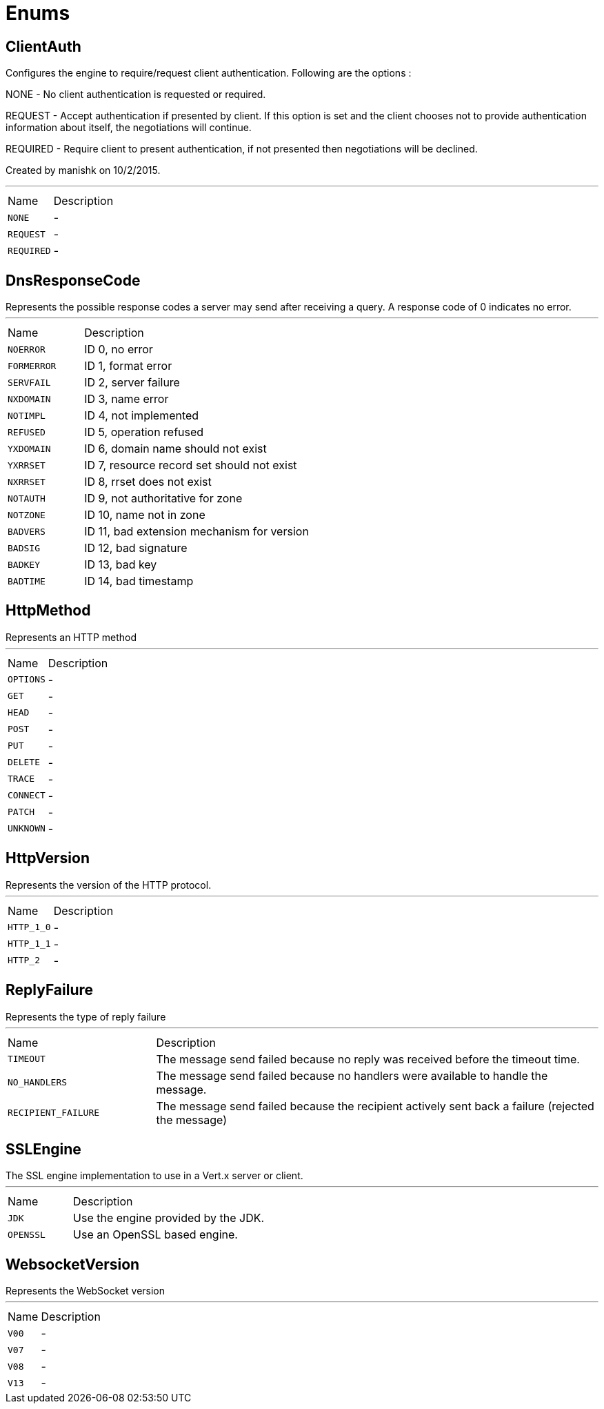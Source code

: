 = Enums

[[ClientAuth]]
== ClientAuth

++++
 Configures the engine to require/request client authentication. Following are the options :
 <p>
 NONE - No client authentication is requested or required.
 <p>
 REQUEST - Accept authentication if presented by client. If this option is set and the client chooses
      not to provide authentication information about itself, the negotiations will continue.
 <p>
 REQUIRED - Require client to present authentication, if not presented then negotiations will be declined.
 <p>
 Created by manishk on 10/2/2015.
++++
'''

[cols=">25%,75%"]
[frame="topbot"]
|===
^|Name | Description
|[[NONE]]`NONE`|-
|[[REQUEST]]`REQUEST`|-
|[[REQUIRED]]`REQUIRED`|-
|===

[[DnsResponseCode]]
== DnsResponseCode

++++
 Represents the possible response codes a server may send after receiving a
 query. A response code of 0 indicates no error.

++++
'''

[cols=">25%,75%"]
[frame="topbot"]
|===
^|Name | Description
|[[NOERROR]]`NOERROR`|
+++
ID 0, no error
+++
|[[FORMERROR]]`FORMERROR`|
+++
ID 1, format error
+++
|[[SERVFAIL]]`SERVFAIL`|
+++
ID 2, server failure
+++
|[[NXDOMAIN]]`NXDOMAIN`|
+++
ID 3, name error
+++
|[[NOTIMPL]]`NOTIMPL`|
+++
ID 4, not implemented
+++
|[[REFUSED]]`REFUSED`|
+++
ID 5, operation refused
+++
|[[YXDOMAIN]]`YXDOMAIN`|
+++
ID 6, domain name should not exist
+++
|[[YXRRSET]]`YXRRSET`|
+++
ID 7, resource record set should not exist
+++
|[[NXRRSET]]`NXRRSET`|
+++
ID 8, rrset does not exist
+++
|[[NOTAUTH]]`NOTAUTH`|
+++
ID 9, not authoritative for zone
+++
|[[NOTZONE]]`NOTZONE`|
+++
ID 10, name not in zone
+++
|[[BADVERS]]`BADVERS`|
+++
ID 11, bad extension mechanism for version
+++
|[[BADSIG]]`BADSIG`|
+++
ID 12, bad signature
+++
|[[BADKEY]]`BADKEY`|
+++
ID 13, bad key
+++
|[[BADTIME]]`BADTIME`|
+++
ID 14, bad timestamp
+++
|===

[[HttpMethod]]
== HttpMethod

++++
 Represents an HTTP method
++++
'''

[cols=">25%,75%"]
[frame="topbot"]
|===
^|Name | Description
|[[OPTIONS]]`OPTIONS`|-
|[[GET]]`GET`|-
|[[HEAD]]`HEAD`|-
|[[POST]]`POST`|-
|[[PUT]]`PUT`|-
|[[DELETE]]`DELETE`|-
|[[TRACE]]`TRACE`|-
|[[CONNECT]]`CONNECT`|-
|[[PATCH]]`PATCH`|-
|[[UNKNOWN]]`UNKNOWN`|-
|===

[[HttpVersion]]
== HttpVersion

++++
 Represents the version of the HTTP protocol.
++++
'''

[cols=">25%,75%"]
[frame="topbot"]
|===
^|Name | Description
|[[HTTP_1_0]]`HTTP_1_0`|-
|[[HTTP_1_1]]`HTTP_1_1`|-
|[[HTTP_2]]`HTTP_2`|-
|===

[[ReplyFailure]]
== ReplyFailure

++++
 Represents the type of reply failure
++++
'''

[cols=">25%,75%"]
[frame="topbot"]
|===
^|Name | Description
|[[TIMEOUT]]`TIMEOUT`|
+++
The message send failed because no reply was received before the timeout time.
+++
|[[NO_HANDLERS]]`NO_HANDLERS`|
+++
The message send failed because no handlers were available to handle the message.
+++
|[[RECIPIENT_FAILURE]]`RECIPIENT_FAILURE`|
+++
The message send failed because the recipient actively sent back a failure (rejected the message)
+++
|===

[[SSLEngine]]
== SSLEngine

++++
 The SSL engine implementation to use in a Vert.x server or client.
++++
'''

[cols=">25%,75%"]
[frame="topbot"]
|===
^|Name | Description
|[[JDK]]`JDK`|
+++
Use the engine provided by the JDK.
+++
|[[OPENSSL]]`OPENSSL`|
+++
Use an OpenSSL based engine.
+++
|===

[[WebsocketVersion]]
== WebsocketVersion

++++
 Represents the WebSocket version
++++
'''

[cols=">25%,75%"]
[frame="topbot"]
|===
^|Name | Description
|[[V00]]`V00`|-
|[[V07]]`V07`|-
|[[V08]]`V08`|-
|[[V13]]`V13`|-
|===

